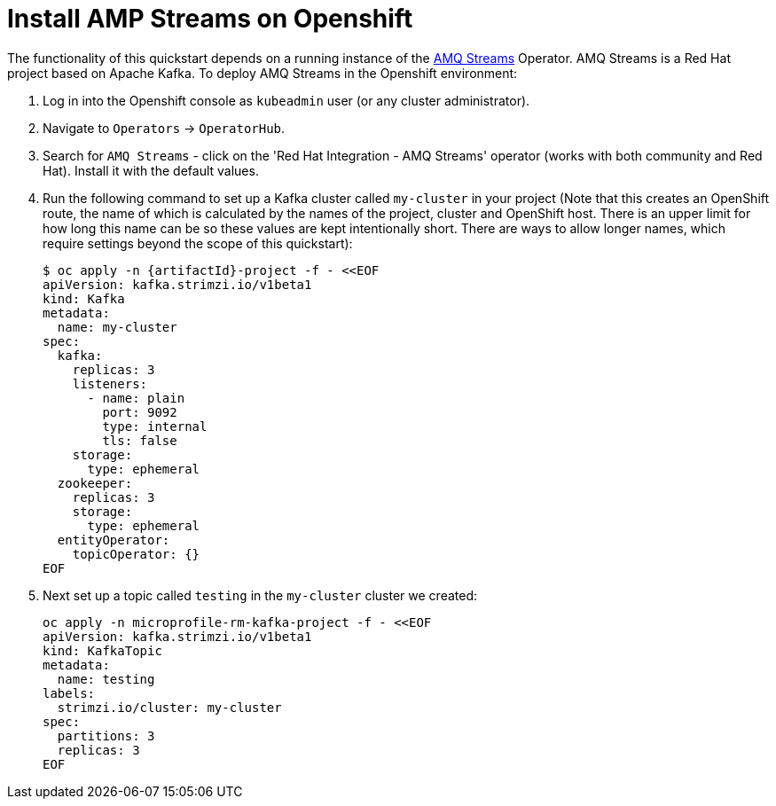 
[[install_jaeger]]
= Install AMP Streams on Openshift

The functionality of this quickstart depends on a running instance of the
https://access.redhat.com/products/red-hat-amq#streams[AMQ Streams] Operator. AMQ Streams is a Red Hat project based on Apache Kafka. To deploy AMQ Streams in the Openshift environment:

. Log in into the Openshift console as `kubeadmin` user (or any cluster administrator).
. Navigate to `Operators` -> `OperatorHub`.
. Search for `AMQ Streams` - click on the 'Red Hat Integration - AMQ Streams' operator (works with both community and Red Hat).
Install it with the default values.
. Run the following command to set up a Kafka cluster called `my-cluster` in your project (Note that this creates an OpenShift route, the name of which is calculated by the names of the project, cluster and OpenShift host. There is an upper limit for how long this name can be so these values are kept intentionally short. There are ways to allow longer names, which require settings beyond the scope of this quickstart):
+
[options="nowrap",subs="+attributes"]
----
$ oc apply -n {artifactId}-project -f - <<EOF
apiVersion: kafka.strimzi.io/v1beta1
kind: Kafka
metadata:
  name: my-cluster
spec:
  kafka:
    replicas: 3
    listeners:
      - name: plain
        port: 9092
        type: internal
        tls: false
    storage:
      type: ephemeral
  zookeeper:
    replicas: 3
    storage:
      type: ephemeral
  entityOperator:
    topicOperator: {}
EOF
----
. Next set up a topic called `testing` in the `my-cluster` cluster we created:
+
[options="nowrap",subs="+attributes"]
----
oc apply -n microprofile-rm-kafka-project -f - <<EOF
apiVersion: kafka.strimzi.io/v1beta1
kind: KafkaTopic
metadata:
  name: testing
labels:
  strimzi.io/cluster: my-cluster
spec:
  partitions: 3
  replicas: 3
EOF
----